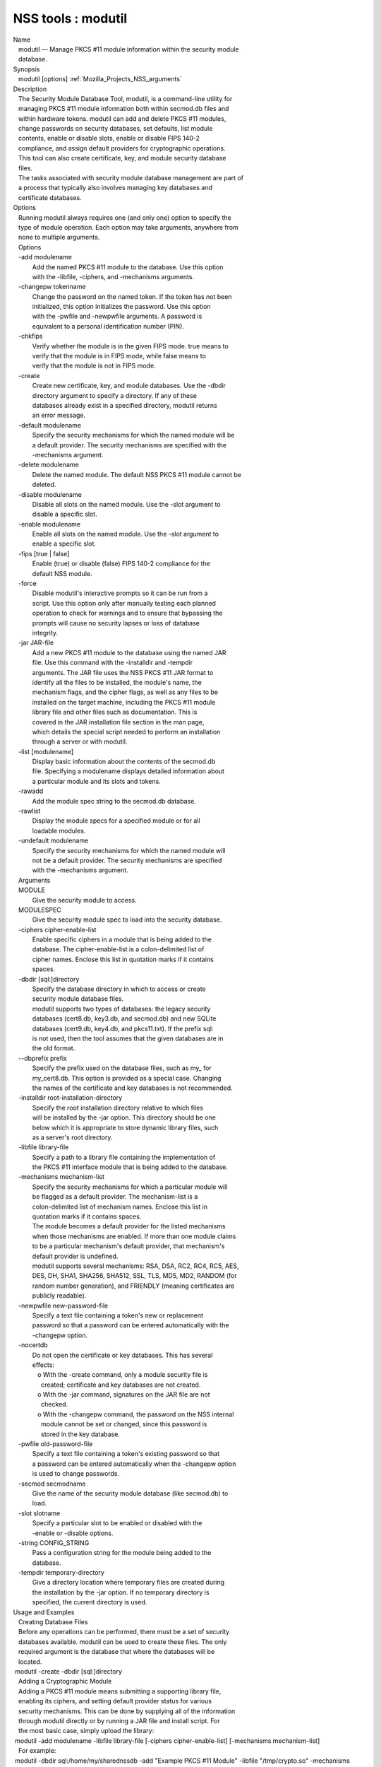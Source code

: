 .. _Mozilla_Projects_NSS_Tools_modutil:

===================
NSS tools : modutil
===================
| Name
|    modutil — Manage PKCS #11 module information within the security module
|    database.
| Synopsis
|    modutil [options] :ref:`Mozilla_Projects_NSS_arguments`
| Description
|    The Security Module Database Tool, modutil, is a command-line utility for
|    managing PKCS #11 module information both within secmod.db files and
|    within hardware tokens. modutil can add and delete PKCS #11 modules,
|    change passwords on security databases, set defaults, list module
|    contents, enable or disable slots, enable or disable FIPS 140-2
|    compliance, and assign default providers for cryptographic operations.
|    This tool can also create certificate, key, and module security database
|    files.
|    The tasks associated with security module database management are part of
|    a process that typically also involves managing key databases and
|    certificate databases.
| Options
|    Running modutil always requires one (and only one) option to specify the
|    type of module operation. Each option may take arguments, anywhere from
|    none to multiple arguments.
|    Options
|    -add modulename
|            Add the named PKCS #11 module to the database. Use this option
|            with the -libfile, -ciphers, and -mechanisms arguments.
|    -changepw tokenname
|            Change the password on the named token. If the token has not been
|            initialized, this option initializes the password. Use this option
|            with the -pwfile and -newpwfile arguments. A password is
|            equivalent to a personal identification number (PIN).
|    -chkfips
|            Verify whether the module is in the given FIPS mode. true means to
|            verify that the module is in FIPS mode, while false means to
|            verify that the module is not in FIPS mode.
|    -create
|            Create new certificate, key, and module databases. Use the -dbdir
|            directory argument to specify a directory. If any of these
|            databases already exist in a specified directory, modutil returns
|            an error message.
|    -default modulename
|            Specify the security mechanisms for which the named module will be
|            a default provider. The security mechanisms are specified with the
|            -mechanisms argument.
|    -delete modulename
|            Delete the named module. The default NSS PKCS #11 module cannot be
|            deleted.
|    -disable modulename
|            Disable all slots on the named module. Use the -slot argument to
|            disable a specific slot.
|    -enable modulename
|            Enable all slots on the named module. Use the -slot argument to
|            enable a specific slot.
|    -fips [true \| false]
|            Enable (true) or disable (false) FIPS 140-2 compliance for the
|            default NSS module.
|    -force
|            Disable modutil's interactive prompts so it can be run from a
|            script. Use this option only after manually testing each planned
|            operation to check for warnings and to ensure that bypassing the
|            prompts will cause no security lapses or loss of database
|            integrity.
|    -jar JAR-file
|            Add a new PKCS #11 module to the database using the named JAR
|            file. Use this command with the -installdir and -tempdir
|            arguments. The JAR file uses the NSS PKCS #11 JAR format to
|            identify all the files to be installed, the module's name, the
|            mechanism flags, and the cipher flags, as well as any files to be
|            installed on the target machine, including the PKCS #11 module
|            library file and other files such as documentation. This is
|            covered in the JAR installation file section in the man page,
|            which details the special script needed to perform an installation
|            through a server or with modutil.
|    -list [modulename]
|            Display basic information about the contents of the secmod.db
|            file. Specifying a modulename displays detailed information about
|            a particular module and its slots and tokens.
|    -rawadd
|            Add the module spec string to the secmod.db database.
|    -rawlist
|            Display the module specs for a specified module or for all
|            loadable modules.
|    -undefault modulename
|            Specify the security mechanisms for which the named module will
|            not be a default provider. The security mechanisms are specified
|            with the -mechanisms argument.
|    Arguments
|    MODULE
|            Give the security module to access.
|    MODULESPEC
|            Give the security module spec to load into the security database.
|    -ciphers cipher-enable-list
|            Enable specific ciphers in a module that is being added to the
|            database. The cipher-enable-list is a colon-delimited list of
|            cipher names. Enclose this list in quotation marks if it contains
|            spaces.
|    -dbdir [sql:]directory
|            Specify the database directory in which to access or create
|            security module database files.
|            modutil supports two types of databases: the legacy security
|            databases (cert8.db, key3.db, and secmod.db) and new SQLite
|            databases (cert9.db, key4.db, and pkcs11.txt). If the prefix sql:
|            is not used, then the tool assumes that the given databases are in
|            the old format.
|    --dbprefix prefix
|            Specify the prefix used on the database files, such as my\_ for
|            my_cert8.db. This option is provided as a special case. Changing
|            the names of the certificate and key databases is not recommended.
|    -installdir root-installation-directory
|            Specify the root installation directory relative to which files
|            will be installed by the -jar option. This directory should be one
|            below which it is appropriate to store dynamic library files, such
|            as a server's root directory.
|    -libfile library-file
|            Specify a path to a library file containing the implementation of
|            the PKCS #11 interface module that is being added to the database.
|    -mechanisms mechanism-list
|            Specify the security mechanisms for which a particular module will
|            be flagged as a default provider. The mechanism-list is a
|            colon-delimited list of mechanism names. Enclose this list in
|            quotation marks if it contains spaces.
|            The module becomes a default provider for the listed mechanisms
|            when those mechanisms are enabled. If more than one module claims
|            to be a particular mechanism's default provider, that mechanism's
|            default provider is undefined.
|            modutil supports several mechanisms: RSA, DSA, RC2, RC4, RC5, AES,
|            DES, DH, SHA1, SHA256, SHA512, SSL, TLS, MD5, MD2, RANDOM (for
|            random number generation), and FRIENDLY (meaning certificates are
|            publicly readable).
|    -newpwfile new-password-file
|            Specify a text file containing a token's new or replacement
|            password so that a password can be entered automatically with the
|            -changepw option.
|    -nocertdb
|            Do not open the certificate or key databases. This has several
|            effects:
|               o With the -create command, only a module security file is
|                 created; certificate and key databases are not created.
|               o With the -jar command, signatures on the JAR file are not
|                 checked.
|               o With the -changepw command, the password on the NSS internal
|                 module cannot be set or changed, since this password is
|                 stored in the key database.
|    -pwfile old-password-file
|            Specify a text file containing a token's existing password so that
|            a password can be entered automatically when the -changepw option
|            is used to change passwords.
|    -secmod secmodname
|            Give the name of the security module database (like secmod.db) to
|            load.
|    -slot slotname
|            Specify a particular slot to be enabled or disabled with the
|            -enable or -disable options.
|    -string CONFIG_STRING
|            Pass a configuration string for the module being added to the
|            database.
|    -tempdir temporary-directory
|            Give a directory location where temporary files are created during
|            the installation by the -jar option. If no temporary directory is
|            specified, the current directory is used.
| Usage and Examples
|    Creating Database Files
|    Before any operations can be performed, there must be a set of security
|    databases available. modutil can be used to create these files. The only
|    required argument is the database that where the databases will be
|    located.
|  modutil -create -dbdir [sql:]directory
|    Adding a Cryptographic Module
|    Adding a PKCS #11 module means submitting a supporting library file,
|    enabling its ciphers, and setting default provider status for various
|    security mechanisms. This can be done by supplying all of the information
|    through modutil directly or by running a JAR file and install script. For
|    the most basic case, simply upload the library:
|  modutil -add modulename -libfile library-file [-ciphers cipher-enable-list] [-mechanisms
  mechanism-list]
|    For example:
|  modutil -dbdir sql:/home/my/sharednssdb -add "Example PKCS #11 Module" -libfile "/tmp/crypto.so"
  -mechanisms RSA:DSA:RC2:RANDOM
|  Using database directory ...
|  Module "Example PKCS #11 Module" added to database.
|    Installing a Cryptographic Module from a JAR File
|    PKCS #11 modules can also be loaded using a JAR file, which contains all
|    of the required libraries and an installation script that describes how to
|    install the module. The JAR install script is described in more detail in
|    [1]the section called “JAR Installation File Format”.
|    The JAR installation script defines the setup information for each
|    platform that the module can be installed on. For example:
|  Platforms {
|     Linux:5.4.08:x86 {
|        ModuleName { "Example PKCS #11 Module" }
|        ModuleFile { crypto.so }
|        DefaultMechanismFlags{0x0000}
|        CipherEnableFlags{0x0000}
|        Files {
|           crypto.so {
|              Path{ /tmp/crypto.so }
|           }
|           setup.sh {
|              Executable
|              Path{ /tmp/setup.sh }
|           }
|        }
|     }
|     Linux:6.0.0:x86 {
|        EquivalentPlatform { Linux:5.4.08:x86 }
|     }
|  }
|    Both the install script and the required libraries must be bundled in a
|    JAR file, which is specified with the -jar argument.
|  modutil -dbdir sql:/home/mt"jar-install-filey/sharednssdb -jar install.jar -installdir
  sql:/home/my/sharednssdb
|  This installation JAR file was signed by:
|  ----------------------------------------------
|  **SUBJECT NAME*\*
|  C=US, ST=California, L=Mountain View, CN=Cryptorific Inc., OU=Digital ID
|  Class 3 - Netscape Object Signing, OU="www.verisign.com/repository/CPS
|  Incorp. by Ref.,LIAB.LTD(c)9 6", OU=www.verisign.com/CPS Incorp.by Ref
|  . LIABILITY LTD.(c)97 VeriSign, OU=VeriSign Object Signing CA - Class 3
|  Organization, OU="VeriSign, Inc.", O=VeriSign Trust Network \**ISSUER
|  NAME**, OU=www.verisign.com/CPS Incorp.by Ref. LIABILITY LTD.(c)97
|  VeriSign, OU=VeriSign Object Signing CA - Class 3 Organization,
|  OU="VeriSign, Inc.", O=VeriSign Trust Network
|  ----------------------------------------------
|  Do you wish to continue this installation? (y/n) y
|  Using installer script "installer_script"
|  Successfully parsed installation script
|  Current platform is Linux:5.4.08:x86
|  Using installation parameters for platform Linux:5.4.08:x86
|  Installed file crypto.so to /tmp/crypto.so
|  Installed file setup.sh to ./pk11inst.dir/setup.sh
|  Executing "./pk11inst.dir/setup.sh"...
|  "./pk11inst.dir/setup.sh" executed successfully
|  Installed module "Example PKCS #11 Module" into module database
|  Installation completed successfully
|    Adding Module Spec
|    Each module has information stored in the security database about its
|    configuration and parameters. These can be added or edited using the
|    -rawadd command. For the current settings or to see the format of the
|    module spec in the database, use the -rawlist option.
|  modutil -rawadd modulespec
|    Deleting a Module
|    A specific PKCS #11 module can be deleted from the secmod.db database:
|  modutil -delete modulename -dbdir [sql:]directory
|    Displaying Module Information
|    The secmod.db database contains information about the PKCS #11 modules
|    that are available to an application or server to use. The list of all
|    modules, information about specific modules, and database configuration
|    specs for modules can all be viewed.
|    To simply get a list of modules in the database, use the -list command.
|  modutil -list [modulename] -dbdir [sql:]directory
|    Listing the modules shows the module name, their status, and other
|    associated security databases for certificates and keys. For example:
|  modutil -list -dbdir sql:/home/my/sharednssdb
|  Listing of PKCS #11 Modules
|  -----------------------------------------------------------
|    1. NSS Internal PKCS #11 Module
|           slots: 2 slots attached
|          status: loaded
|           slot: NSS Internal Cryptographic Services
|          token: NSS Generic Crypto Services
|           slot: NSS User Private Key and Certificate Services
|          token: NSS Certificate DB
|  -----------------------------------------------------------
|    Passing a specific module name with the -list returns details information
|    about the module itself, like supported cipher mechanisms, version
|    numbers, serial numbers, and other information about the module and the
|    token it is loaded on. For example:
|   modutil -list "NSS Internal PKCS #11 Module" -dbdir sql:/home/my/sharednssdb
|  -----------------------------------------------------------
|  Name: NSS Internal PKCS #11 Module
|  Library file: \**Internal ONLY module*\*
|  Manufacturer: Mozilla Foundation
|  Description: NSS Internal Crypto Services
|  PKCS #11 Version 2.20
|  Library Version: 3.11
|  Cipher Enable Flags: None
|  Default Mechanism Flags: RSA:RC2:RC4:DES:DH:SHA1:MD5:MD2:SSL:TLS:AES
|    Slot: NSS Internal Cryptographic Services
|    Slot Mechanism Flags: RSA:RC2:RC4:DES:DH:SHA1:MD5:MD2:SSL:TLS:AES
|    Manufacturer: Mozilla Foundation
|    Type: Software
|    Version Number: 3.11
|    Firmware Version: 0.0
|    Status: Enabled
|    Token Name: NSS Generic Crypto Services
|    Token Manufacturer: Mozilla Foundation
|    Token Model: NSS 3
|    Token Serial Number: 0000000000000000
|    Token Version: 4.0
|    Token Firmware Version: 0.0
|    Access: Write Protected
|    Login Type: Public (no login required)
|    User Pin: NOT Initialized
|    Slot: NSS User Private Key and Certificate Services
|    Slot Mechanism Flags: None
|    Manufacturer: Mozilla Foundation
|    Type: Software
|    Version Number: 3.11
|    Firmware Version: 0.0
|    Status: Enabled
|    Token Name: NSS Certificate DB
|    Token Manufacturer: Mozilla Foundation
|    Token Model: NSS 3
|    Token Serial Number: 0000000000000000
|    Token Version: 8.3
|    Token Firmware Version: 0.0
|    Access: NOT Write Protected
|    Login Type: Login required
|    User Pin: Initialized
|    A related command, -rawlist returns information about the database
|    configuration for the modules. (This information can be edited by loading
|    new specs using the -rawadd command.)
|   modutil -rawlist -dbdir sql:/home/my/sharednssdb
|   name="NSS Internal PKCS #11 Module" parameters="configdir=. certPrefix= keyPrefix=
  secmod=secmod.db flags=readOnly " NSS="trustOrder=75 cipherOrder=100
  slotParams={0x00000001=[slotFlags=RSA,RC4,RC2,DES,DH,SHA1,MD5,MD2,SSL,TLS,AES,RANDOM askpw=any
  timeout=30 ] }  Flags=internal,critical"
|    Setting a Default Provider for Security Mechanisms
|    Multiple security modules may provide support for the same security
|    mechanisms. It is possible to set a specific security module as the
|    default provider for a specific security mechanism (or, conversely, to
|    prohibit a provider from supplying those mechanisms).
|  modutil -default modulename -mechanisms mechanism-list
|    To set a module as the default provider for mechanisms, use the -default
|    command with a colon-separated list of mechanisms. The available
|    mechanisms depend on the module; NSS supplies almost all common
|    mechanisms. For example:
|  modutil -default "NSS Internal PKCS #11 Module" -dbdir -mechanisms RSA:DSA:RC2
|  Using database directory c:\databases...
|  Successfully changed defaults.
|    Clearing the default provider has the same format:
|  modutil -undefault "NSS Internal PKCS #11 Module" -dbdir -mechanisms MD2:MD5
|    Enabling and Disabling Modules and Slots
|    Modules, and specific slots on modules, can be selectively enabled or
|    disabled using modutil. Both commands have the same format:
|  modutil -enable|-disable modulename [-slot slotname]
|    For example:
|  modutil -enable "NSS Internal PKCS #11 Module" -slot "NSS Internal Cryptographic
  Services                            " -dbdir .
|  Slot "NSS Internal Cryptographic Services                            " enabled.
|    Be sure that the appropriate amount of trailing whitespace is after the
|    slot name. Some slot names have a significant amount of whitespace that
|    must be included, or the operation will fail.
|    Enabling and Verifying FIPS Compliance
|    The NSS modules can have FIPS 140-2 compliance enabled or disabled using
|    modutil with the -fips option. For example:
|  modutil -fips true -dbdir sql:/home/my/sharednssdb/
|  FIPS mode enabled.
|    To verify that status of FIPS mode, run the -chkfips command with either a
|    true or false flag (it doesn't matter which). The tool returns the current
|    FIPS setting.
|  modutil -chkfips false -dbdir sql:/home/my/sharednssdb/
|  FIPS mode enabled.
|    Changing the Password on a Token
|    Initializing or changing a token's password:
|  modutil -changepw tokenname [-pwfile old-password-file] [-newpwfile new-password-file]
|  modutil -dbdir sql:/home/my/sharednssdb -changepw "NSS Certificate DB"
|  Enter old password:
|  Incorrect password, try again...
|  Enter old password:
|  Enter new password:
|  Re-enter new password:
|  Token "Communicator Certificate DB" password changed successfully.
| JAR Installation File Format
|    When a JAR file is run by a server, by modutil, or by any program that
|    does not interpret JavaScript, a special information file must be included
|    to install the libraries. There are several things to keep in mind with
|    this file:
|      o It must be declared in the JAR archive's manifest file.
|      o The script can have any name.
|      o The metainfo tag for this is Pkcs11_install_script. To declare
|        meta-information in the manifest file, put it in a file that is passed
|        to signtool.
|    Sample Script
|    For example, the PKCS #11 installer script could be in the file
|    pk11install. If so, the metainfo file for signtool includes a line such as
|    this:
|  + Pkcs11_install_script: pk11install
|    The script must define the platform and version number, the module name
|    and file, and any optional information like supported ciphers and
|    mechanisms. Multiple platforms can be defined in a single install file.
|  ForwardCompatible { IRIX:6.2:mips SUNOS:5.5.1:sparc }
|  Platforms {
|     WINNT::x86 {
|        ModuleName { "Example Module" }
|        ModuleFile { win32/fort32.dll }
|        DefaultMechanismFlags{0x0001}
|        DefaultCipherFlags{0x0001}
|        Files {
|           win32/setup.exe {
|              Executable
|              RelativePath { %temp%/setup.exe }
|           }
|           win32/setup.hlp {
|              RelativePath { %temp%/setup.hlp }
|           }
|           win32/setup.cab {
|              RelativePath { %temp%/setup.cab }
|           }
|        }
|     }
|     WIN95::x86 {
|        EquivalentPlatform {WINNT::x86}
|     }
|     SUNOS:5.5.1:sparc {
|        ModuleName { "Example UNIX Module" }
|        ModuleFile { unix/fort.so }
|        DefaultMechanismFlags{0x0001}
|        CipherEnableFlags{0x0001}
|        Files {
|           unix/fort.so {
|              RelativePath{%root%/lib/fort.so}
|              AbsolutePath{/usr/local/netscape/lib/fort.so}
|              FilePermissions{555}
|           }
|           xplat/instr.html {
|              RelativePath{%root%/docs/inst.html}
|              AbsolutePath{/usr/local/netscape/docs/inst.html}
|              FilePermissions{555}
|           }
|        }
|     }
|     IRIX:6.2:mips {
|        EquivalentPlatform { SUNOS:5.5.1:sparc }
|     }
|  }
|    Script Grammar
|    The script is basic Java, allowing lists, key-value pairs, strings, and
|    combinations of all of them.
|  --> valuelist
|  valuelist --> value valuelist
|                 <null>
|  value ---> key_value_pair
|              string
|  key_value_pair --> key { valuelist }
|  key --> string
|  string --> simple_string
|              "complex_string"
|  simple_string --> [^ \\t\n\""{""}"]+
|  complex_string --> ([^\"\\\r\n]|(\\\")|(\\\\))+
|    Quotes and backslashes must be escaped with a backslash. A complex string
|    must not include newlines or carriage returns.Outside of complex strings,
|    all white space (for example, spaces, tabs, and carriage returns) is
|    considered equal and is used only to delimit tokens.
|    Keys
|    The Java install file uses keys to define the platform and module
|    information.
|    ForwardCompatible gives a list of platforms that are forward compatible.
|    If the current platform cannot be found in the list of supported
|    platforms, then the ForwardCompatible list is checked for any platforms
|    that have the same OS and architecture in an earlier version. If one is
|    found, its attributes are used for the current platform.
|    Platforms (required) Gives a list of platforms. Each entry in the list is
|    itself a key-value pair: the key is the name of the platform and the value
|    list contains various attributes of the platform. The platform string is
|    in the format system name:OS release:architecture. The installer obtains
|    these values from NSPR. OS release is an empty string on non-Unix
|    operating systems. NSPR supports these platforms:
|      o AIX (rs6000)
|      o BSDI (x86)
|      o FREEBSD (x86)
|      o HPUX (hppa1.1)
|      o IRIX (mips)
|      o LINUX (ppc, alpha, x86)
|      o MacOS (PowerPC)
|      o NCR (x86)
|      o NEC (mips)
|      o OS2 (x86)
|      o OSF (alpha)
|      o ReliantUNIX (mips)
|      o SCO (x86)
|      o SOLARIS (sparc)
|      o SONY (mips)
|      o SUNOS (sparc)
|      o UnixWare (x86)
|      o WIN16 (x86)
|      o WIN95 (x86)
|      o WINNT (x86)
|    For example:
|  IRIX:6.2:mips
|  SUNOS:5.5.1:sparc
|  Linux:2.0.32:x86
|  WIN95::x86
|    The module information is defined independently for each platform in the
|    ModuleName, ModuleFile, and Files attributes. These attributes must be
|    given unless an EquivalentPlatform attribute is specified.
|    Per-Platform Keys
|    Per-platform keys have meaning only within the value list of an entry in
|    the Platforms list.
|    ModuleName (required) gives the common name for the module. This name is
|    used to reference the module by servers and by the modutil tool.
|    ModuleFile (required) names the PKCS #11 module file for this platform.
|    The name is given as the relative path of the file within the JAR archive.
|    Files (required) lists the files that need to be installed for this
|    module. Each entry in the file list is a key-value pair. The key is the
|    path of the file in the JAR archive, and the value list contains
|    attributes of the file. At least RelativePath or AbsolutePath must be
|    specified for each file.
|    DefaultMechanismFlags specifies mechanisms for which this module is the
|    default provider; this is equivalent to the -mechanism option with the
|    -add command. This key-value pair is a bitstring specified in hexadecimal
|    (0x) format. It is constructed as a bitwise OR. If the
|    DefaultMechanismFlags entry is omitted, the value defaults to 0x0.
|  RSA:                   0x00000001
|  DSA:                   0x00000002
|  RC2:                   0x00000004
|  RC4:                   0x00000008
|  DES:                   0x00000010
|  DH:                    0x00000020
|  FORTEZZA:              0x00000040
|  RC5:                   0x00000080
|  SHA1:                  0x00000100
|  MD5:                   0x00000200
|  MD2:                   0x00000400
|  RANDOM:                0x08000000
|  FRIENDLY:              0x10000000
|  OWN_PW_DEFAULTS:       0x20000000
|  DISABLE:               0x40000000
|    CipherEnableFlags specifies ciphers that this module provides that NSS
|    does not provide (so that the module enables those ciphers for NSS). This
|    is equivalent to the -cipher argument with the -add command. This key is a
|    bitstring specified in hexadecimal (0x) format. It is constructed as a
|    bitwise OR. If the CipherEnableFlags entry is omitted, the value defaults
|    to 0x0.
|    EquivalentPlatform specifies that the attributes of the named platform
|    should also be used for the current platform. This makes it easier when
|    more than one platform uses the same settings.
|    Per-File Keys
|    Some keys have meaning only within the value list of an entry in a Files
|    list.
|    Each file requires a path key the identifies where the file is. Either
|    RelativePath or AbsolutePath must be specified. If both are specified, the
|    relative path is tried first, and the absolute path is used only if no
|    relative root directory is provided by the installer program.
|    RelativePath specifies the destination directory of the file, relative to
|    some directory decided at install time. Two variables can be used in the
|    relative path: %root% and %temp%. %root% is replaced at run time with the
|    directory relative to which files should be installed; for example, it may
|    be the server's root directory. The %temp% directory is created at the
|    beginning of the installation and destroyed at the end. The purpose of
|    %temp% is to hold executable files (such as setup programs) or files that
|    are used by these programs. Files destined for the temporary directory are
|    guaranteed to be in place before any executable file is run; they are not
|    deleted until all executable files have finished.
|    AbsolutePath specifies the destination directory of the file as an
|    absolute path.
|    Executable specifies that the file is to be executed during the course of
|    the installation. Typically, this string is used for a setup program
|    provided by a module vendor, such as a self-extracting setup executable.
|    More than one file can be specified as executable, in which case the files
|    are run in the order in which they are specified in the script file.
|    FilePermissions sets permissions on any referenced files in a string of
|    octal digits, according to the standard Unix format. This string is a
|    bitwise OR.
|  user read:                0400
|  user write:               0200
|  user execute:             0100
|  group read:               0040
|  group write:              0020
|  group execute:            0010
|  other read:               0004
|  other write:              0002
|  other execute:       0001
|    Some platforms may not understand these permissions. They are applied only
|    insofar as they make sense for the current platform. If this attribute is
|    omitted, a default of 777 is assumed.
| NSS Database Types
|    NSS originally used BerkeleyDB databases to store security information.
|    The last versions of these legacy databases are:
|      o cert8.db for certificates
|      o key3.db for keys
|      o secmod.db for PKCS #11 module information
|    BerkeleyDB has performance limitations, though, which prevent it from
|    being easily used by multiple applications simultaneously. NSS has some
|    flexibility that allows applications to use their own, independent
|    database engine while keeping a shared database and working around the
|    access issues. Still, NSS requires more flexibility to provide a truly
|    shared security database.
|    In 2009, NSS introduced a new set of databases that are SQLite databases
|    rather than BerkleyDB. These new databases provide more accessibility and
|    performance:
|      o cert9.db for certificates
|      o key4.db for keys
|      o pkcs11.txt, which is listing of all of the PKCS #11 modules contained
|        in a new subdirectory in the security databases directory
|    Because the SQLite databases are designed to be shared, these are the
|    shared database type. The shared database type is preferred; the legacy
|    format is included for backward compatibility.
|    By default, the tools (certutil, pk12util, modutil) assume that the given
|    security databases follow the more common legacy type. Using the SQLite
|    databases must be manually specified by using the sql: prefix with the
|    given security directory. For example:
|  modutil -create -dbdir sql:/home/my/sharednssdb
|    To set the shared database type as the default type for the tools, set the
|    NSS_DEFAULT_DB_TYPE environment variable to sql:
|  export NSS_DEFAULT_DB_TYPE="sql"
|    This line can be set added to the ~/.bashrc file to make the change
|    permanent.
|    Most applications do not use the shared database by default, but they can
|    be configured to use them. For example, this how-to article covers how to
|    configure Firefox and Thunderbird to use the new shared NSS databases:
|      o https://wiki.mozilla.org/NSS_Shared_DB_Howto
|    For an engineering draft on the changes in the shared NSS databases, see
|    the NSS project wiki:
|      o https://wiki.mozilla.org/NSS_Shared_DB
| See Also
|    certutil (1)
|    pk12util (1)
|    signtool (1)
|    The NSS wiki has information on the new database design and how to
|    configure applications to use it.
|      o https://wiki.mozilla.org/NSS_Shared_DB_Howto
|      o https://wiki.mozilla.org/NSS_Shared_DB
| Additional Resources
|    For information about NSS and other tools related to NSS (like JSS), check
|    out the NSS project wiki at
|   
  [2]\ `http://www.mozilla.org/projects/security/pki/nss/ <https://www.mozilla.org/projects/security/pki/nss/>`__.
  The NSS site relates
|    directly to NSS code changes and releases.
|    Mailing lists: https://lists.mozilla.org/listinfo/dev-tech-crypto
|    IRC: Freenode at #dogtag-pki
| Authors
|    The NSS tools were written and maintained by developers with Netscape, Red
|    Hat, and Sun.
|    Authors: Elio Maldonado <emaldona@redhat.com>, Deon Lackey
|    <dlackey@redhat.com>.
| Copyright
|    (c) 2010, Red Hat, Inc. Licensed under the GNU Public License version 2.
| References
|    Visible links
|    1. JAR Installation File Format
|     ``file:///tmp/xmlto.6gGxS0/modutil.pro...r-install-file``
|    2. https://www.mozilla.org/projects/security/pki/nss/